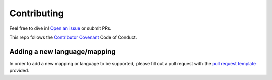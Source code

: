 .. _contributing:

Contributing
============

Feel free to dive in! `Open an issue <https://github.com/roedoejet/g2p/issues/new>`__ or submit PRs.

This repo follows the `Contributor Covenant <http://contributor-covenant.org/version/1/3/0/>`__ Code of Conduct.

Adding a new language/mapping
-----------------------------

In order to add a new mapping or language to be supported, please fill out a pull request with the `pull request template <https://github.com/roedoejet/g2p/blob/master/.github/pull_request_template.md>`__ provided.